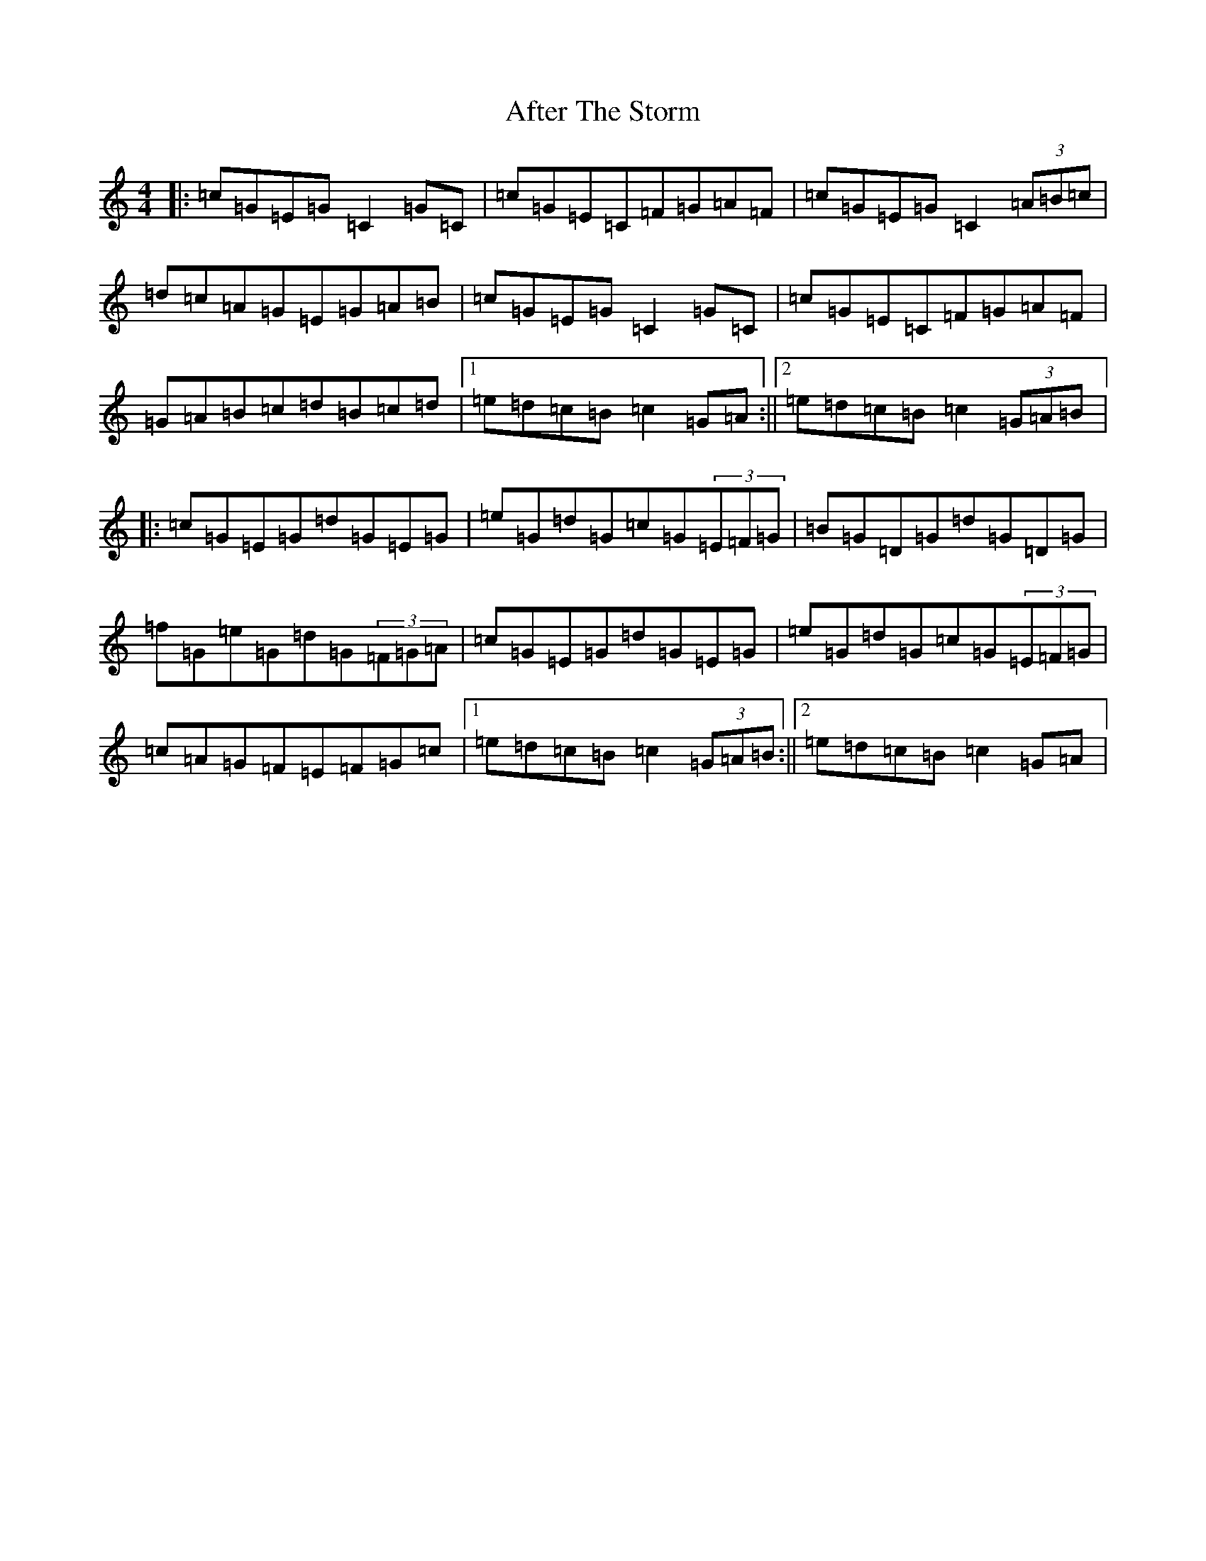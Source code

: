X: 340
T: After The Storm
S: https://thesession.org/tunes/7933#setting7933
R: reel
M:4/4
L:1/8
K: C Major
|:=c=G=E=G=C2=G=C|=c=G=E=C=F=G=A=F|=c=G=E=G=C2(3=A=B=c|=d=c=A=G=E=G=A=B|=c=G=E=G=C2=G=C|=c=G=E=C=F=G=A=F|=G=A=B=c=d=B=c=d|1=e=d=c=B=c2=G=A:||2=e=d=c=B=c2(3=G=A=B|:=c=G=E=G=d=G=E=G|=e=G=d=G=c=G(3=E=F=G|=B=G=D=G=d=G=D=G|=f=G=e=G=d=G(3=F=G=A|=c=G=E=G=d=G=E=G|=e=G=d=G=c=G(3=E=F=G|=c=A=G=F=E=F=G=c|1=e=d=c=B=c2(3=G=A=B:||2=e=d=c=B=c2=G=A|